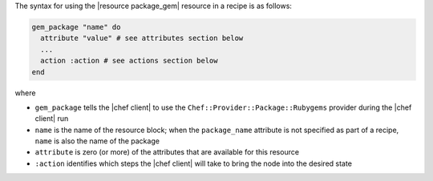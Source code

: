 .. The contents of this file are included in multiple topics.
.. This file should not be changed in a way that hinders its ability to appear in multiple documentation sets.

The syntax for using the |resource package_gem| resource in a recipe is as follows:

.. code-block:: ruby

   gem_package "name" do
     attribute "value" # see attributes section below
     ...
     action :action # see actions section below
   end

where 

* ``gem_package`` tells the |chef client| to use the ``Chef::Provider::Package::Rubygems`` provider during the |chef client| run
* ``name`` is the name of the resource block; when the ``package_name`` attribute is not specified as part of a recipe, ``name`` is also the name of the package
* ``attribute`` is zero (or more) of the attributes that are available for this resource
* ``:action`` identifies which steps the |chef client| will take to bring the node into the desired state
